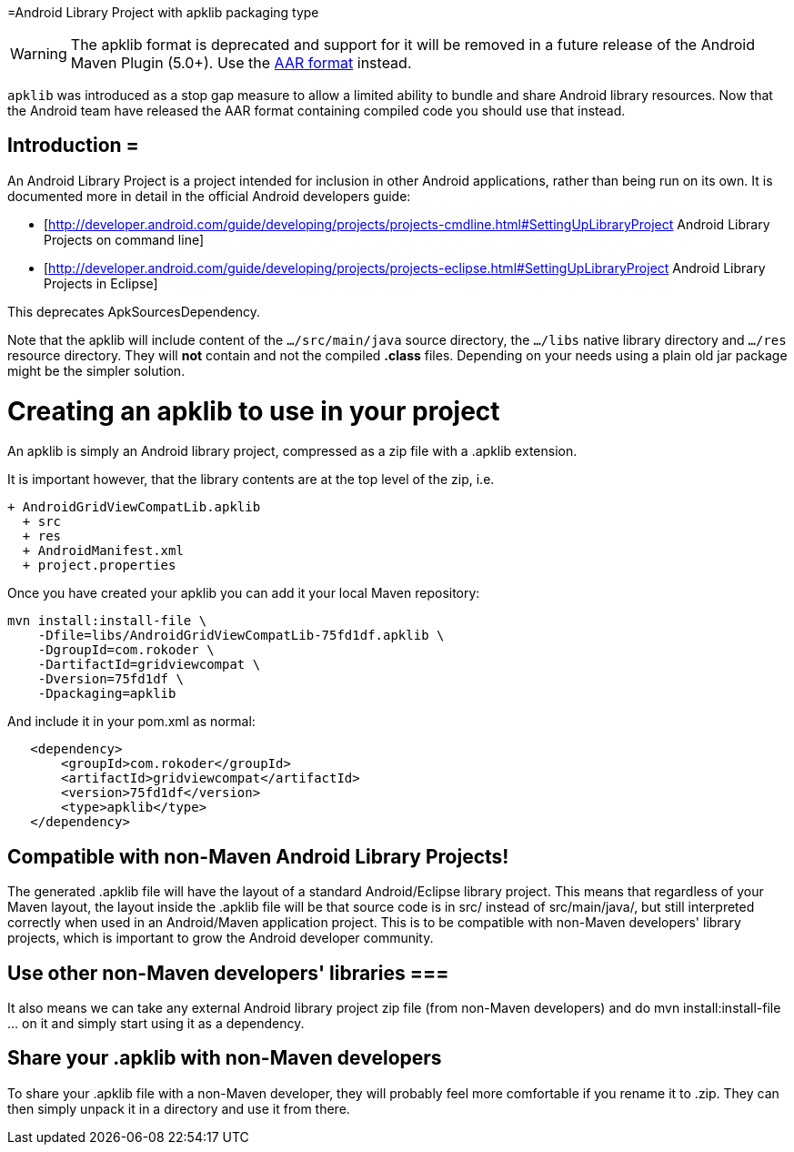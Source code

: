 =Android Library Project with apklib packaging type

WARNING: The apklib format is deprecated and support for it will be removed in a future release of the 
Android Maven Plugin (5.0+). Use  the link:aar.html[AAR format] instead.

`apklib` was introduced as a stop gap measure to allow a limited ability to bundle and share Android library resources. 
Now that the Android team have released the AAR format containing compiled code you should use that instead.


== Introduction =

An Android Library Project is a project intended for inclusion in other Android applications, rather than being run 
on its own. It is documented more in detail in the official Android developers guide:
 
 * [http://developer.android.com/guide/developing/projects/projects-cmdline.html#SettingUpLibraryProject Android Library Projects on command line]
 * [http://developer.android.com/guide/developing/projects/projects-eclipse.html#SettingUpLibraryProject Android Library Projects in Eclipse]

This deprecates ApkSourcesDependency.

Note that the apklib will include content of the  `…/src/main/java` source directory, the `…/libs` native library directory and `…/res` resource directory. They will *not* contain and not the compiled *.class* files. Depending on your needs using a plain old jar package might be the simpler solution.

= Creating an apklib to use in your project =

An apklib is simply an Android library project, compressed as a zip file with a .apklib extension.

It is important however, that the library contents are at the top level of the zip, i.e.

----
+ AndroidGridViewCompatLib.apklib
  + src
  + res
  + AndroidManifest.xml
  + project.properties
----

Once you have created your apklib you can add it your local Maven repository:

----
mvn install:install-file \
    -Dfile=libs/AndroidGridViewCompatLib-75fd1df.apklib \
    -DgroupId=com.rokoder \
    -DartifactId=gridviewcompat \
    -Dversion=75fd1df \
    -Dpackaging=apklib
----

And include it in your pom.xml as normal:

----
   <dependency> 
       <groupId>com.rokoder</groupId> 
       <artifactId>gridviewcompat</artifactId> 
       <version>75fd1df</version> 
       <type>apklib</type> 
   </dependency>
----

== Compatible with non-Maven Android Library Projects!

The generated +.apklib+ file will have the layout of a standard Android/Eclipse library project. This means that 
regardless of your Maven layout, the layout inside the +.apklib+ file will be that source code is in +src/+ 
instead of +src/main/java/+, but still interpreted correctly when used in an Android/Maven application project. 
This is to be compatible with non-Maven developers' library projects, which is important to grow the Android 
developer community.

== Use other non-Maven developers' libraries ===

It also means we can take any external Android library project zip file (from non-Maven developers) 
and do +mvn install:install-file ...+ on it and simply start using it as a dependency.

== Share your +.apklib+ with non-Maven developers

To share your +.apklib+ file with a non-Maven developer, they will probably feel more comfortable if you rename it 
to +.zip+. They can then simply unpack it in a directory and use it from there.




